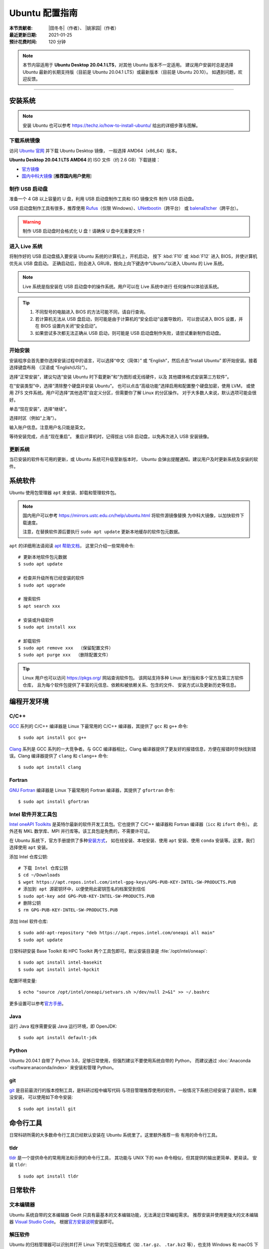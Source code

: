 Ubuntu 配置指南
===============

:本节贡献者: |田冬冬|\（作者）、
             |姚家园|\（作者）
:最近更新日期: 2021-01-25
:预计花费时间: 120 分钟

.. note::

   本节内容适用于 **Ubuntu Desktop 20.04.1 LTS**\，对其他 Ubuntu 版本不一定适用。
   建议用户安装时总是选择 Ubuntu 最新的长期支持版（目前是 Ubuntu 20.04.1 LTS）或最新版本（目前是 Ubuntu 20.10）。
   如遇到问题，欢迎反馈。

----

安装系统
--------

.. note::

   安装 Ubuntu 也可以参考 https://techz.io/how-to-install-ubuntu/
   给出的详细步骤与图解。

下载系统镜像
^^^^^^^^^^^^

访问 `Ubuntu 官网 <https://ubuntu.com/>`__ 并下载 Ubuntu Desktop 镜像，
一般选择 AMD64（x86_64）版本。

**Ubuntu Desktop 20.04.1 LTS AMD64** 的 ISO 文件（约 2.6 GB）下载链接：

- `官方镜像 <https://releases.ubuntu.com/20.04.1/ubuntu-20.04.1-desktop-amd64.iso>`__
- `国内中科大镜像 <https://mirrors.ustc.edu.cn/ubuntu-releases/20.04.1/ubuntu-20.04.1-desktop-amd64.iso>`__ [**推荐国内用户使用**]

制作 USB 启动盘
^^^^^^^^^^^^^^^

准备一个 4 GB 以上容量的 U 盘，利用 USB 启动盘制作工具和 ISO 镜像文件
制作 USB 启动盘。

USB 启动盘制作工具有很多，推荐使用 `Rufus <https://rufus.ie/zh_CN.html>`__\ （仅限 Windows）、\
`UNetbootin <https://unetbootin.github.io/>`__\ （跨平台）
或 `balenaEtcher <https://www.balena.io/etcher/>`__\ （跨平台）。

.. warning::

   制作 USB 启动盘时会格式化 U 盘！请确保 U 盘中无重要文件！

进入 Live 系统
^^^^^^^^^^^^^^

将制作好的 USB 启动盘插入要安装 Ubuntu 系统的计算机上，开机启动，
按下 :kbd:`F10` 或 :kbd:`F12` 进入 BIOS，并使计算机优先从 USB 盘启动。
正确启动后，则会进入 GRUB，按向上向下键选中“Ubuntu”以进入 Ubuntu 的 Live 系统。

.. note::

    Live 系统是指安装在 USB 启动盘中的操作系统。用户可以在 Live 系统中进行
    任何操作以体验该系统。

.. tip::

    1.  不同型号的电脑进入 BIOS 的方法可能不同，请自行查询。
    2.  若计算机无法从 USB 盘启动，则可能是由于计算机的“安全启动”设置导致的，
        可以尝试进入 BIOS 设置，并在 BIOS 设置内关闭“安全启动”。
    3.  如果尝试多次都无法正确从 USB 启动，则可能是 USB 启动盘制作失败，请尝试重新制作启动盘。

开始安装
^^^^^^^^

安装程序会首先要你选择安装过程中的语言，可以选择“中文（简体）”
或 “English”，然后点击“Install Ubuntu” 即开始安装。接着选择键盘布局
（汉语或 “English(US)”）。

选择“正常安装”，建议勾选“安装 Ubuntu 时下载更新”和“为图形或无线硬件，以及
其他媒体格式安装第三方软件”。

在“安装类型”中，选择“清除整个硬盘并安装 Ubuntu”。
也可以点击“高级功能”选择启用和配置整个硬盘加密，使用 LVM，
或使用 ZFS 文件系统。用户可选择“其他选项”自定义分区，但需要你了解 Linux 的分区操作。
对于大多数人来说，默认选项可能会很好。

单击“现在安装”，选择“继续”。

选择时区（例如“上海”）。

输入账户信息。注意用户名只能是英文。

等待安装完成，点击“现在重启”。
重启计算机时，记得拔出 USB 启动盘，以免再次进入 USB 安装镜像。

更新系统
^^^^^^^^

当已安装的软件有可用的更新，或 Ubuntu 系统可升级至新版本时，
Ubuntu 会弹出提醒通知。建议用户及时更新系统及安装的软件。

系统软件
--------

Ubuntu 使用包管理器 ``apt`` 来安装、卸载和管理软件包。

.. note::

   国内用户可以参考 https://mirrors.ustc.edu.cn/help/ubuntu.html 将软件源镜像替换
   为中科大镜像，以加快软件下载速度。

   注意，在替换软件源后要执行 ``sudo apt update`` 更新本地缓存的软件包元数据。

``apt`` 的详细用法请阅读 `apt 帮助文档 <http://manpages.ubuntu.com/manpages/focal/man8/apt.8.html>`__\ ，
这里只介绍一些常用命令::

    # 更新本地软件包元数据
    $ sudo apt update

    # 检查并升级所有已经安装的软件
    $ sudo apt upgrade

    # 搜索软件
    $ apt search xxx

    # 安装或升级软件
    $ sudo apt install xxx

    # 卸载软件
    $ sudo apt remove xxx  （保留配置文件）
    $ sudo apt purge xxx  （删除配置文件）

.. tip::

    Linux 用户也可以访问 https://pkgs.org/ 网站查询软件包。
    该网站支持多种 Linux 发行版和多个官方及第三方软件仓库，
    且为每个软件包提供了丰富的元信息、依赖和被依赖关系、包含的文件、
    安装方式以及更新历史等信息。

编程开发环境
------------

C/C++
^^^^^

`GCC <https://gcc.gnu.org/>`__ 系列的 C/C++ 编译器是 Linux 下最常用的
C/C++ 编译器，其提供了 ``gcc`` 和 ``g++`` 命令::

    $ sudo apt install gcc g++

`Clang <https://clang.llvm.org/>`__ 系列是 GCC 系列的一大竞争者。与 GCC
编译器相比，Clang 编译器提供了更友好的报错信息，方便在报错时尽快找到错误。Clang
编译器提供了 ``clang`` 和 ``clang++`` 命令::

    $ sudo apt install clang

Fortran
^^^^^^^

`GNU Fortran <https://gcc.gnu.org/fortran/>`__ 编译器是 Linux 下最常用的
Fortran 编译器，其提供了 ``gfortran`` 命令::

    $ sudo apt install gfortran

Intel 软件开发工具包
^^^^^^^^^^^^^^^^^^^^

`Intel oneAPI Toolkits <https://software.intel.com/content/www/us/en/develop/tools/oneapi.html>`__
是英特尔最新的软件开发工具包。它也提供了 C/C++ 编译器和 Fortran 编译器（``icc`` 和 ``ifort`` 命令）。
此外还有 MKL 数学库、MPI 并行库等。该工具包是免费的，不需要许可证。

在 Ubuntu 系统下，官方手册提供了多种\
`安装方式 <https://software.intel.com/content/www/us/en/develop/documentation/installation-guide-for-intel-oneapi-toolkits-linux/top.html>`__\ ，
如在线安装、本地安装、使用 ``apt`` 安装、使用 ``conda`` 安装等。这里，我们选择使用 ``apt`` 安装。

添加 Intel 仓库公钥::

    # 下载 Intel 仓库公钥
    $ cd ~/Downloads
    $ wget https://apt.repos.intel.com/intel-gpg-keys/GPG-PUB-KEY-INTEL-SW-PRODUCTS.PUB
    # 添加到 apt 源密钥环中，以便使用此密钥签名的档案受到信任
    $ sudo apt-key add GPG-PUB-KEY-INTEL-SW-PRODUCTS.PUB
    # 删除公钥
    $ rm GPG-PUB-KEY-INTEL-SW-PRODUCTS.PUB

添加 Intel 软件仓库::

    $ sudo add-apt-repository "deb https://apt.repos.intel.com/oneapi all main"
    $ sudo apt update

日常科研安装 Base Toolkit 和 HPC Toolkit 两个工具包即可。默认安装目录是 :file:`/opt/intel/oneapi`::

    $ sudo apt install intel-basekit
    $ sudo apt install intel-hpckit

配置环境变量::

    $ echo "source /opt/intel/oneapi/setvars.sh >/dev/null 2>&1" >> ~/.bashrc

更多设置可以参考\ `官方手册 <https://software.intel.com/content/www/us/en/develop/documentation/get-started-with-intel-oneapi-base-linux/>`__\ 。

Java
^^^^

运行 Java 程序需要安装 Java 运行环境，即 OpenJDK::

    $ sudo apt install default-jdk

Python
^^^^^^

Ubuntu 20.04.1 自带了 Python 3.8，足够日常使用，但强烈建议不要使用系统自带的 Python，
而建议通过 :doc:`Anaconda <software:anaconda/index>` 来安装和管理 Python。

git
^^^

`git <https://git-scm.com/>`__ 是目前最流行的版本控制工具，是科研过程中编写代码
与项目管理推荐使用的软件。一般情况下系统已经安装了该软件。如果没安装，
可以使用如下命令安装::

    $ sudo apt install git

命令行工具
----------

日常科研所需的大多数命令行工具已经默认安装在 Ubuntu 系统里了。这里额外推荐一些
有用的命令行工具。

tldr
^^^^

`tldr <https://tldr.sh/>`__ 是一个提供命令的常用用法和示例的命令行工具，
其功能与 UNIX 下的 ``man`` 命令相似，但其提供的输出更简单、更易读。
安装 ``tldr``::

    $ sudo apt install tldr

日常软件
--------

文本编辑器
^^^^^^^^^^

Ubuntu 系统自带的文本编辑器 Gedit 只具有最基本的文本编辑功能，无法满足日常编程需求。
推荐安装并使用更强大的文本编辑器 `Visual Studio Code <https://code.visualstudio.com/>`__\ 。
根据\ `官方安装说明 <https://code.visualstudio.com/docs/setup/linux#_debian-and-ubuntu-based-distributions>`__\
安装即可。

解压软件
^^^^^^^^

Ubuntu 的归档管理器可以识别并打开 Linux 下的常见压缩格式（如 ``.tar.gz``\ 、
``.tar.bz2`` 等），也支持 Windows 和 macOS 下的常见压缩格式（如 ``.zip`` 和 ``.7z``\ ），
但默认不支持 ``.rar`` 格式。安装 `unar <https://theunarchiver.com/command-line>`__
即方可通过双击 ``.rar`` 文件直接解压::

    $ sudo apt install unar

终端
^^^^^

Ubuntu 自带的终端模拟器是 GNOME Terminal，使用起来中规中矩。
日常科研经常需要开好几个终端，切换和管理起来比较麻烦。

`Terminator <https://gnome-terminator.org/>`__
是一个功能强大的终端模拟器，最常用的功能应该是终端分割和终端切换。
使用如下命令安装::

    $ sudo dnf install terminator

以下介绍几个常用快捷键，详细用法见\ `官方文档 <https://gnome-terminator.readthedocs.io/>`__：

- :kbd:`Ctrl` + :kbd:`Shift` + :kbd:`O`\ : 水平分隔终端
- :kbd:`Ctrl` + :kbd:`Shift` + :kbd:`E`\ :  垂直分隔终端
- :kbd:`Alt` + :kbd:`上下左右`\ :  切换子终端

Google Earth
^^^^^^^^^^^^

非重度用户可以直接使用 `Google Earth 网页版 <https://earth.google.com/web>`__\，
重度用户可以按照如下步骤安装桌面版。

1. 下载 64 位 deb 包：https://www.google.com/earth/versions/#download-pro
2. 双击下载的 deb 安装包即可安装

浏览器
^^^^^^

Ubuntu 自带了 Firefox 浏览器，用户也可以安装 Google Chrome 浏览器::

    # 下载 Google Chrome 的 deb 软件包
    $ wget https://dl.google.com/linux/direct/google-chrome-stable_current_amd64.deb
    # 安装 Google Chrome
    $ sudo apt install ./google-chrome-stable_current_amd64.deb

WPS Office
^^^^^^^^^^

Ubuntu 自带的 LibreOffice 具有简单的文档查看和编辑功能，但其兼容性一般。
兼容性更好的是 WPS Office。

1.  下载 64位 deb 格式的安装包：`WPS Office for Linux 官网 <https://linux.wps.cn/>`__
2.  双击下载的 deb 安装包即可安装
